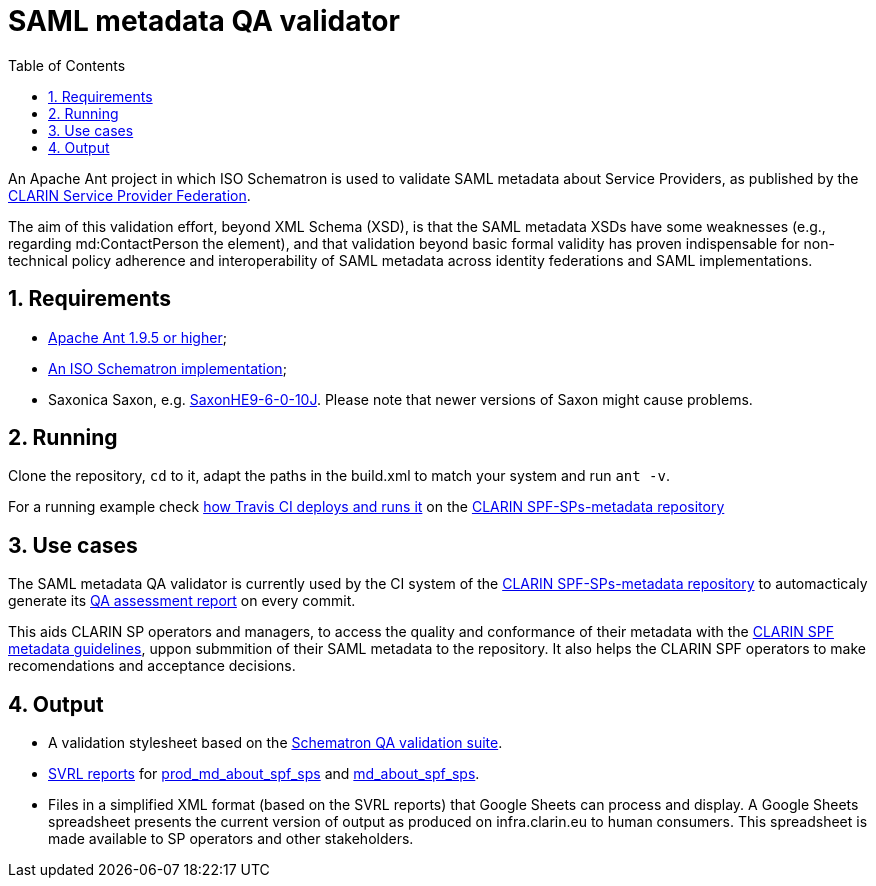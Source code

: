 = SAML metadata QA validator
:icons: font
:toc: right
:toclevels: 4
:sectnums:
:source-highlighter: pygments

An Apache Ant project in which ISO Schematron is used to validate SAML metadata about Service Providers, as published by the https://www.clarin.eu/spf[CLARIN Service Provider Federation].

The aim of this validation effort, beyond XML Schema (XSD), is that the SAML metadata XSDs have some weaknesses (e.g., regarding md:ContactPerson the element), and that validation beyond basic formal validity has proven indispensable for non-technical policy adherence and interoperability of SAML metadata across identity federations and SAML implementations.

== Requirements

* https://ant.apache.org/[Apache Ant 1.9.5 or higher];
* https://github.com/Schematron/schematron[An ISO Schematron implementation];
* Saxonica Saxon, e.g. https://sourceforge.net/projects/saxon/files/Saxon-HE/9.6/[SaxonHE9-6-0-10J]. Please note that newer versions of Saxon might cause problems.

== Running

Clone the repository, `cd` to it, adapt the paths in the build.xml to match your system and run `ant -v`.

For a running example check https://github.com/clarin-eric/SPF-SPs-metadata/blob/master/CI-assets/compile.sh[how Travis CI deploys and runs it] on the https://github.com/clarin-eric/SPF-SPs-metadata[CLARIN SPF-SPs-metadata repository]

== Use cases

The SAML metadata QA validator is currently used by the CI system of the https://github.com/clarin-eric/SPF-SPs-metadata[CLARIN SPF-SPs-metadata repository] to automacticaly generate its https://clarin-eric.github.io/SPF-SPs-metadata/page/master_qa_report.html[QA assessment report] on every commit.

This aids CLARIN SP operators and managers, to access the quality and conformance of their metadata with the https://www.clarin.eu/content/guidelines-saml-metadata-about-your-sp[CLARIN SPF metadata guidelines], uppon submmition of their SAML metadata to the repository. It also helps the CLARIN SPF operators to make recomendations and acceptance decisions.

== Output

* A validation stylesheet based on the link:SAML_metadata_QA_validator.sch[Schematron QA validation suite].
* http://www.schematron.com/validators.html[SVRL reports] for https://infra.clarin.eu/aai/prod_md_about_spf_sps[prod_md_about_spf_sps] and https://infra.clarin.eu/aai/md_about_spf_sps[md_about_spf_sps].
* Files in a simplified XML format (based on the SVRL reports) that Google Sheets can process and display. A Google Sheets spreadsheet presents the current version of output as produced on infra.clarin.eu to human consumers. This spreadsheet is made available to SP operators and other stakeholders.
